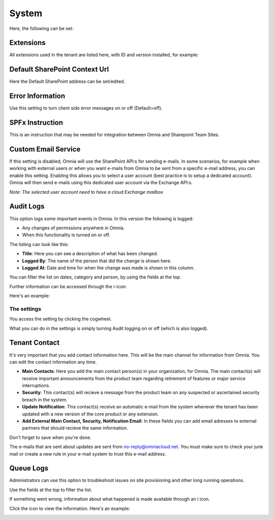 System
=============
Here, the following can be set:

.. image:: system-settings-new4.png

Extensions
************
All extensions used in the tenant are listed here, with ID and version installed, for example:

.. image:: system-extensions-new.png

Default SharePoint Context Url
*******************************
Here the Default SharePoint address can be set/edited.

.. image:: system-default-sharepoint.png

Error Information
******************
Use this setting to turn client side error messages on or off (Default=off).

.. image:: system-settings-error.png

SPFx Instruction
*****************
This is an instruction that may be needed for integration between Omnia and Sharepoint Team Sites.

Custom Email Service
*********************
If this setting is disabled, Omnia will use the SharePoint API:s for sending e-mails.
In some scenarios, for example when working with external users or when you want e-mails from Omnia to be sent from a specific e-mail address, you can enable this setting.
Enabling this allows you to select a user account (best practice is to setup a dedicated account). Omnia will then send e-mails using this dedicated user account via the Exchange API:s.

*Note: The selected user account need to have a cloud Exchange mailbox*

Audit Logs
***********
This option logs some important events in Omnia. In this version the following is logged:

+ Any changes of permissions anywhere in Omnia.
+ When this functionality is turned on or off.

The listing can look like this:

.. image:: audit-logs-list.png

+ **Title**: Here you can see a description of what has been changed.
+ **Logged By**: The name of the person that did the change is shown here.
+ **Logged At**: Date and time for when the change was made is shown in this column.

You can filter the list on dates, category and person, by using the fields at the top.

.. image:: audit-logs-list-filter.png

Further information can be accessed through the i-icon:

.. image:: audit-logs-icon.png

Here's an example:

.. image:: audit-logs-icon-example.png

The settings
-------------
You access the setting by clicking the cogwheel.

.. image:: audit-logs-list-settings.png

What you can do in the settings is simply turning Audit logging on or off (which is also logged).

.. image:: audit-logs-list-settings-settings.png

Tenant Contact
***************
It's very important that you add contact information here. This will be the main channel for information from Omnia. You can edit the contact information any time.

.. image:: tenant-contact.png

+ **Main Contacts**: Here you add the main contact person(s) in your organization, for Omnia. The main contact(s) will receive important announcements from the product team regarding retirement of features or major service interruptions.
+ **Security**: This contact(s) will recieve a message from the product team on any suspected or ascertained security breach in the system.
+ **Update Notification**: This contact(s) receive an automatic e-mail from the system whenever the tenant has been updated with a new version of the core product or any extension.
+ **Add External Main Contact, Security, Notification Email**: In these fields you can add email adresses to external partners that should recieve the same information.

Don't forget to save when you're done.

The e-mails that are sent about updates are sent from no-reply@omniacloud.net. You must make sure to check your junk mail or create a new rule in your e-mail system to trust this e-mail address.

Queue Logs
***********
Administrators can use this option to troubleshoot issues on site provisioning and other long running operations.

.. image:: queue-logs-1.png

Use the fields at the top to filter the list.

If something went wrong, information about what happened is made available through an i icon.

.. image:: queue-logs-2.png

Click the icon to view the information. Here's an example:

.. image:: queue-logs-3.png
